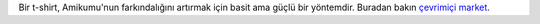 Bir t-shirt, Amikumu'nun farkındalığını artırmak için basit ama güçlü bir yöntemdir. Buradan bakın `çevrimiçi market <https://amikumu.redbubble.com/>`_.

